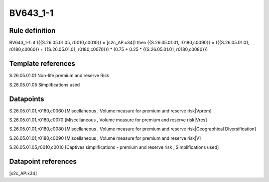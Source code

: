 =========
BV643_1-1
=========

Rule definition
---------------

BV643_1-1: if ({{S.26.05.01.05, r0010,c0010}} = [s2c_AP:x34]) then {{S.26.05.01.01, r0180,c0090}} = ({{S.26.05.01.01, r0180,c0060}} + {{S.26.05.01.01, r0180,c0070}}) * (0.75 + 0.25 * {{S.26.05.01.01, r0180,c0080}})


Template references
-------------------

S.26.05.01.01 Non-life premium and reserve Risk

S.26.05.01.05 Simplifications used


Datapoints
----------

S.26.05.01.01,r0180,c0060 [Miscellaneous , Volume measure for premium and reserve risk|Vprem]

S.26.05.01.01,r0180,c0070 [Miscellaneous , Volume measure for premium and reserve risk|Vres]

S.26.05.01.01,r0180,c0080 [Miscellaneous , Volume measure for premium and reserve risk|Geographical Diversification]

S.26.05.01.01,r0180,c0090 [Miscellaneous , Volume measure for premium and reserve risk|V]

S.26.05.01.05,r0010,c0010 [Captives simplifications - premium and reserve risk , Simplifications used]



Datapoint references
--------------------

[s2c_AP:x34]